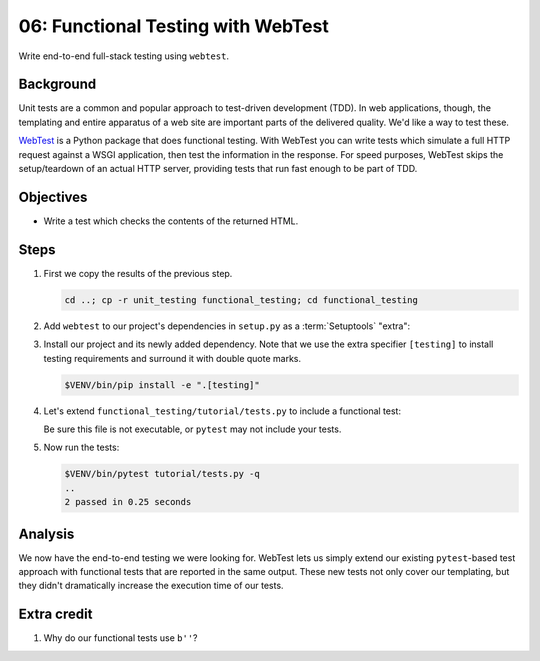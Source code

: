 .. _qtut_functional_testing:

===================================
06: Functional Testing with WebTest
===================================

Write end-to-end full-stack testing using ``webtest``.


Background
==========

Unit tests are a common and popular approach to test-driven development (TDD).
In web applications, though, the templating and entire apparatus of a web site
are important parts of the delivered quality. We'd like a way to test these.

`WebTest <https://docs.pylonsproject.org/projects/webtest/en/latest/>`_ is a
Python package that does functional testing. With WebTest you can write tests
which simulate a full HTTP request against a WSGI application, then test the
information in the response. For speed purposes, WebTest skips the
setup/teardown of an actual HTTP server, providing tests that run fast enough
to be part of TDD.


Objectives
==========

- Write a test which checks the contents of the returned HTML.


Steps
=====

#.  First we copy the results of the previous step.

    .. code-block:: bash

        cd ..; cp -r unit_testing functional_testing; cd functional_testing

#.  Add ``webtest`` to our project's dependencies in ``setup.py`` as a :term:`Setuptools` "extra":

    .. literalinclude:: functional_testing/setup.py
        :language: python
        :linenos:
        :emphasize-lines: 14

#.  Install our project and its newly added dependency.
    Note that we use the extra specifier ``[testing]`` to install testing requirements and surround it with double quote marks.

    .. code-block:: bash

        $VENV/bin/pip install -e ".[testing]"

#.  Let's extend ``functional_testing/tutorial/tests.py`` to include a functional test:

    .. literalinclude:: functional_testing/tutorial/tests.py
        :linenos:

    Be sure this file is not executable, or ``pytest`` may not include your tests.
   
#.  Now run the tests:

    .. code-block:: bash

        $VENV/bin/pytest tutorial/tests.py -q
        ..
        2 passed in 0.25 seconds


Analysis
========

We now have the end-to-end testing we were looking for. WebTest lets us simply
extend our existing ``pytest``-based test approach with functional tests that
are reported in the same output. These new tests not only cover our templating,
but they didn't dramatically increase the execution time of our tests.


Extra credit
============

#. Why do our functional tests use ``b''``?
